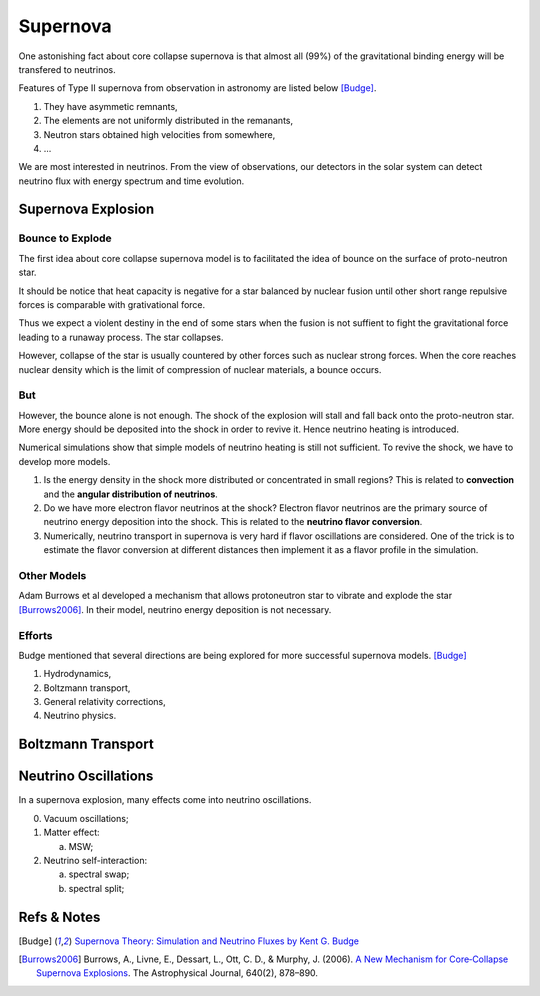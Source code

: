 Supernova
===========================

One astonishing fact about core collapse supernova is that almost all (99%) of the gravitational binding energy will be transfered to neutrinos.



Features of Type II supernova from observation in astronomy are listed below [Budge]_.

1. They have asymmetic remnants,
2. The elements are not uniformly distributed in the remanants,
3. Neutron stars obtained high velocities from somewhere,
4. ...


We are most interested in neutrinos. From the view of observations, our detectors in the solar system can detect neutrino flux with energy spectrum and time evolution.



Supernova Explosion
---------------------------------


Bounce to Explode
~~~~~~~~~~~~~~~~~~~~~~

The first idea about core collapse supernova model is to facilitated the idea of bounce on the surface of proto-neutron star.

It should be notice that heat capacity is negative for a star balanced by nuclear fusion until other short range repulsive forces is comparable with grativational force.

Thus we expect a violent destiny in the end of some stars when the fusion is not suffient to fight the gravitational force leading to a runaway process. The star collapses.

However, collapse of the star is usually countered by other forces such as nuclear strong forces. When the core reaches nuclear density which is the limit of compression of nuclear materials, a bounce occurs.



But
~~~~~~~~~~~~~~~~~~~~~~~~~

However, the bounce alone is not enough. The shock of the explosion will stall and fall back onto the proto-neutron star. More energy should be deposited into the shock in order to revive it. Hence neutrino heating is introduced.

Numerical simulations show that simple models of neutrino heating is still not sufficient. To revive the shock, we have to develop more models.



1. Is the energy density in the shock more distributed or concentrated in small regions? This is related to **convection** and the **angular distribution of neutrinos**.
2. Do we have more electron flavor neutrinos at the shock? Electron flavor neutrinos are the primary source of neutrino energy deposition into the shock. This is related to the **neutrino flavor conversion**.
3. Numerically, neutrino transport in supernova is very hard if flavor oscillations are considered. One of the trick is to estimate the flavor conversion at different distances then implement it as a flavor profile in the simulation.



Other Models
~~~~~~~~~~~~~~~~~~~~~~~~~~~~~~~~~


Adam Burrows et al developed a mechanism that allows protoneutron star to vibrate and explode the star [Burrows2006]_. In their model, neutrino energy deposition is not necessary.


Efforts
~~~~~~~~~~~~~~~~~~~~~~~~~

Budge mentioned that several directions are being explored for more successful supernova models. [Budge]_

1. Hydrodynamics,
2. Boltzmann transport,
3. General relativity corrections,
4. Neutrino physics.





Boltzmann Transport
------------------------------------







Neutrino Oscillations
----------------------------

In a supernova explosion, many effects come into neutrino oscillations.

0. Vacuum oscillations;
1. Matter effect:

   a. MSW;

2. Neutrino self-interaction:

   a. spectral swap;
   b. spectral split;




Refs & Notes
-----------------------------


.. [Budge] `Supernova Theory: Simulation and Neutrino Fluxes by Kent G. Budge <http://www.slac.stanford.edu/econf/C0805263/Slides/Budge.pdf>`_
.. [Burrows2006] Burrows, A., Livne, E., Dessart, L., Ott, C. D., & Murphy, J. (2006). `A New Mechanism for Core‐Collapse Supernova Explosions <http://doi.org/10.1086/500174>`_. The Astrophysical Journal, 640(2), 878–890. 